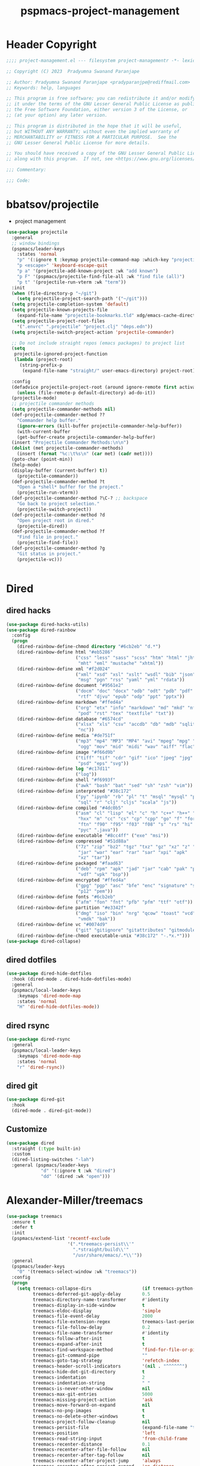 #+title: pspmacs-project-management
#+PROPERTY: header-args :tangle pspmacs-project-management.el :mkdirp t :results no :eval no
#+auto_tangle: t

* Header Copyright
#+begin_src emacs-lisp
;;;; project-management.el --- filesystem project-managementr -*- lexical-binding: t; -*-

;; Copyright (C) 2023  Pradyumna Swanand Paranjape

;; Author: Pradyumna Swanand Paranjape <pradyparanjpe@rediffmail.com>
;; Keywords: help, languages

;; This program is free software; you can redistribute it and/or modify
;; it under the terms of the GNU Lesser General Public License as published by
;; the Free Software Foundation, either version 3 of the License, or
;; (at your option) any later version.

;; This program is distributed in the hope that it will be useful,
;; but WITHOUT ANY WARRANTY; without even the implied warranty of
;; MERCHANTABILITY or FITNESS FOR A PARTICULAR PURPOSE.  See the
;; GNU Lesser General Public License for more details.

;; You should have received a copy of the GNU Lesser General Public License
;; along with this program.  If not, see <https://www.gnu.org/licenses/>.

;;; Commentary:

;;; Code:
#+end_src

* bbatsov/projectile
- project management
#+begin_src emacs-lisp
  (use-package projectile
    :general
    ;; window bindings
    (pspmacs/leader-keys
      :states 'normal
      "p" '(:ignore t :keymap projectile-command-map :which-key "projectile")
      "p <escape>" 'keyboard-escape-quit
      "p a" '(projectile-add-known-project :wk "add known")
      "p F" '(pspmacs/projectile-find-file-all :wk "find file (all)")
      "p t" '(projectile-run-vterm :wk "term"))
    :init
    (when (file-directory-p "~/git")
      (setq projectile-project-search-path '("~/git")))
    (setq projectile-completion-system 'default)
    (setq projectile-known-projects-file
      (expand-file-name "projectile-bookmarks.tld" xdg/emacs-cache-directory))
    (setq projectile-project-root-files
      '(".envrc" ".projectile" "project.clj" "deps.edn"))
    (setq projectile-switch-project-action 'projectile-commander)

    ;; Do not include straight repos (emacs packages) to project list
    (setq
     projectile-ignored-project-function
     (lambda (project-root)
       (string-prefix-p
        (expand-file-name "straight/" user-emacs-directory) project-root)))

    :config
    (defadvice projectile-project-root (around ignore-remote first activate)
      (unless (file-remote-p default-directory) ad-do-it))
    (projectile-mode)
    ;; projectile commander methods
    (setq projectile-commander-methods nil)
    (def-projectile-commander-method ??
      "Commander help buffer."
      (ignore-errors (kill-buffer projectile-commander-help-buffer))
      (with-current-buffer
      (get-buffer-create projectile-commander-help-buffer)
    (insert "Projectile Commander Methods:\n\n")
    (dolist (met projectile-commander-methods)
      (insert (format "%c:\t%s\n" (car met) (cadr met))))
    (goto-char (point-min))
    (help-mode)
    (display-buffer (current-buffer) t))
      (projectile-commander))
    (def-projectile-commander-method ?t
      "Open a *shell* buffer for the project."
      (projectile-run-vterm))
    (def-projectile-commander-method ?\C-? ;; backspace
      "Go back to project selection."
      (projectile-switch-project))
    (def-projectile-commander-method ?d
      "Open project root in dired."
      (projectile-dired))
    (def-projectile-commander-method ?f
      "Find file in project."
      (projectile-find-file))
    (def-projectile-commander-method ?g
      "Git status in project."
      (projectile-vc)))


#+end_src

* Dired
** dired hacks
#+begin_src emacs-lisp
  (use-package dired-hacks-utils)
  (use-package dired-rainbow
    :config
    (progn
      (dired-rainbow-define-chmod directory "#6cb2eb" "d.*")
      (dired-rainbow-define html "#eb5286"
                            ("css" "less" "sass" "scss" "htm" "html" "jhtm"
                             "mht" "eml" "mustache" "xhtml"))
      (dired-rainbow-define xml "#f2d024"
                            ("xml" "xsd" "xsl" "xslt" "wsdl" "bib" "json"
                             "msg" "pgn" "rss" "yaml" "yml" "rdata"))
      (dired-rainbow-define document "#9561e2"
                            ("docm" "doc" "docx" "odb" "odt" "pdb" "pdf" "ps"
                             "rtf" "djvu" "epub" "odp" "ppt" "pptx"))
      (dired-rainbow-define markdown "#ffed4a"
                            ("org" "etx" "info" "markdown" "md" "mkd" "nfo"
                             "pod" "rst" "tex" "textfile" "txt"))
      (dired-rainbow-define database "#6574cd"
                            ("xlsx" "xls" "csv" "accdb" "db" "mdb" "sqlite"
                             "nc"))
      (dired-rainbow-define media "#de751f"
                            ("mp3" "mp4" "MP3" "MP4" "avi" "mpeg" "mpg" "flv"
                             "ogg" "mov" "mid" "midi" "wav" "aiff" "flac"))
      (dired-rainbow-define image "#f66d9b"
                            ("tiff" "tif" "cdr" "gif" "ico" "jpeg" "jpg" "png"
                             "psd" "eps" "svg"))
      (dired-rainbow-define log "#c17d11"
                            ("log"))
      (dired-rainbow-define shell "#f6993f"
                            ("awk" "bash" "bat" "sed" "sh" "zsh" "vim"))
      (dired-rainbow-define interpreted "#38c172"
                            ("py" "ipynb" "rb" "pl" "t" "msql" "mysql" "pgsql"
                             "sql" "r" "clj" "cljs" "scala" "js"))
      (dired-rainbow-define compiled "#4dc0b5"
                            ("asm" "cl" "lisp" "el" "c" "h" "c++" "h++" "hpp"
                             "hxx" "m" "cc" "cs" "cp" "cpp" "go" "f" "for"
                             "ftn" "f90" "f95" "f03" "f08" "s" "rs" "hi" "hs"
                             "pyc" ".java"))
      (dired-rainbow-define executable "#8cc4ff" ("exe" "msi"))
      (dired-rainbow-define compressed "#51d88a"
                            ("7z" "zip" "bz2" "tgz" "txz" "gz" "xz" "z" "Z"
                             "jar" "war" "ear" "rar" "sar" "xpi" "apk"
                             "xz" "tar"))
      (dired-rainbow-define packaged "#faad63"
                            ("deb" "rpm" "apk" "jad" "jar" "cab" "pak" "pk3"
                             "vdf" "vpk" "bsp"))
      (dired-rainbow-define encrypted "#ffed4a"
                            ("gpg" "pgp" "asc" "bfe" "enc" "signature" "sig"
                             "p12" "pem"))
      (dired-rainbow-define fonts "#6cb2eb"
                            ("afm" "fon" "fnt" "pfb" "pfm" "ttf" "otf"))
      (dired-rainbow-define partition "#e3342f"
                            ("dmg" "iso" "bin" "nrg" "qcow" "toast" "vcd"
                             "vmdk" "bak"))
      (dired-rainbow-define vc "#0074d9"
                            ("git" "gitignore" "gitattributes" "gitmodules"))
      (dired-rainbow-define-chmod executable-unix "#38c172" "-.*x.*")))
  (use-package dired-collapse)
    #+end_src

** dired dotfiles
#+begin_src emacs-lisp
  (use-package dired-hide-dotfiles
    :hook (dired-mode . dired-hide-dotfiles-mode)
    :general
    (pspmacs/local-leader-keys
      :keymaps 'dired-mode-map
      :states 'normal
      "H" 'dired-hide-dotfiles-mode))
    #+end_src

** dired rsync
#+begin_src emacs-lisp
  (use-package dired-rsync
    :general
    (pspmacs/local-leader-keys
      :keymaps 'dired-mode-map
      :states 'normal
      "r" 'dired-rsync))
  #+end_src

** dired git
#+begin_src emacs-lisp
  (use-package dired-git
    :hook
    (dired-mode . dired-git-mode))
#+end_src
** Customize
#+begin_src emacs-lisp
  (use-package dired
    :straight (:type built-in)
    :custom
    (dired-listing-switches "-lah")
    :general (pspmacs/leader-keys
               "d" '(:ignore t :wk "dired")
               "dd" '(dired :wk "open")))
#+end_src

* Alexander-Miller/treemacs
#+begin_src emacs-lisp
  (use-package treemacs
    :ensure t
    :defer t
    :init
    (pspmacs/extend-list 'recentf-exclude
                         '(".*treemacs-persist\\'"
                           ".*straight/build\\'"
                           "/usr/share/emacs/.*\\'"))
    :general
    (pspmacs/leader-keys
      "0" '(treemacs-select-window :wk "treemacs"))
    :config
    (progn
      (setq treemacs-collapse-dirs                   (if treemacs-python-executable 3 0)
            treemacs-deferred-git-apply-delay        0.5
            treemacs-directory-name-transformer      #'identity
            treemacs-display-in-side-window          t
            treemacs-eldoc-display                   'simple
            treemacs-file-event-delay                2000
            treemacs-file-extension-regex            treemacs-last-period-regex-value
            treemacs-file-follow-delay               0.2
            treemacs-file-name-transformer           #'identity
            treemacs-follow-after-init               t
            treemacs-expand-after-init               t
            treemacs-find-workspace-method           'find-for-file-or-pick-first
            treemacs-git-command-pipe                ""
            treemacs-goto-tag-strategy               'refetch-index
            treemacs-header-scroll-indicators        '(nil . "^^^^^^")
            treemacs-hide-dot-git-directory          t
            treemacs-indentation                     2
            treemacs-indentation-string              " "
            treemacs-is-never-other-window           nil
            treemacs-max-git-entries                 5000
            treemacs-missing-project-action          'ask
            treemacs-move-forward-on-expand          nil
            treemacs-no-png-images                   t
            treemacs-no-delete-other-windows         t
            treemacs-project-follow-cleanup          nil
            treemacs-persist-file                    (expand-file-name "treemacs-persist" xdg/emacs-cache-directory)
            treemacs-position                        'left
            treemacs-read-string-input               'from-child-frame
            treemacs-recenter-distance               0.1
            treemacs-recenter-after-file-follow      nil
            treemacs-recenter-after-tag-follow       nil
            treemacs-recenter-after-project-jump     'always
            treemacs-recenter-after-project-expand   'on-distance
            treemacs-litter-directories              '("/node_modules" "/.venv" "/.cask")
            treemacs-project-follow-into-home        nil
            treemacs-show-cursor                     nil
            treemacs-show-hidden-files               t
            treemacs-silent-filewatch                nil
            treemacs-silent-refresh                  nil
            treemacs-sorting                         'alphabetic-asc
            treemacs-select-when-already-in-treemacs 'move-back
            treemacs-space-between-root-nodes        t
            treemacs-tag-follow-cleanup              t
            treemacs-tag-follow-delay                1.5
            treemacs-text-scale                      nil
            treemacs-user-mode-line-format           nil
            treemacs-user-header-line-format         nil
            treemacs-wide-toggle-width               70
            treemacs-width                           35
            treemacs-width-increment                 1
            treemacs-width-is-initially-locked       t
            treemacs-workspace-switch-cleanup        nil)

      ;; The default width and height of the icons is 22 pixels. If you are
      ;; using a Hi-DPI display, uncomment this to double the icon size.
      ;;(treemacs-resize-icons 44)

      (treemacs-follow-mode)
      (treemacs-filewatch-mode)
      (treemacs-fringe-indicator-mode 'always)
      (when treemacs-python-executable
        (treemacs-git-commit-diff-mode t))

      (pcase (cons (not (null (executable-find "git")))
                   (not (null treemacs-python-executable)))
        (`(t . t)
         (treemacs-git-mode 'deferred))
        (`(t . _)
         (treemacs-git-mode 'simple)))
      (treemacs-hide-gitignored-files-mode nil)))

  (use-package treemacs-evil
    :after (treemacs evil)
    :ensure t)

  (use-package treemacs-projectile
    :after (treemacs projectile)
    :ensure t)

  (use-package treemacs-icons-dired
    :hook (dired-mode . treemacs-icons-dired-enable-once)
    :ensure t)

  (use-package treemacs-magit
    :after (treemacs magit)
    :ensure t)

  (use-package treemacs-tab-bar ;;treemacs-tab-bar if you use tab-bar-mode
    :after (treemacs)
    :ensure t
    :config (treemacs-set-scope-type 'Tabs))
#+end_src

* native emacs-settings
** Backups
- built-in pattern at different location
  - Not using this
#+begin_example
  ;; (setq auto-save-file-name-transforms `(("\\`/[^/]*:\\([^/]*/\\)*\\([^/]*\\)\\'"
  ;;                                         ,(expand-file-name
  ;;                                           "auto-saves/\\2"
  ;;                                           xdg/emacs-state-directory) t))
#+end_example

- Code in use:
#+begin_src emacs-lisp
  (use-package emacs
    :init
    (mkdir (expand-file-name "backups" xdg/emacs-data-directory) t)
    (setq backup-directory-alist
          `((".*" . ,(expand-file-name "backups" xdg/emacs-data-directory))))
    (mkdir (expand-file-name "auto-saves" xdg/emacs-state-directory) t)
    (setq auto-save-file-name-transforms
          `((".*" ,(file-name-directory
                    (expand-file-name "auto-saves/" xdg/emacs-state-directory)) t)))
    (setq auto-save-list-file-prefix (expand-file-name
                                      "auto-saves/sessions"
                                      xdg/emacs-state-directory)))
#+end_src
* Inherit from private and local
#+begin_src emacs-lisp
  (pspmacs/load-inherit)
  
#+end_src

